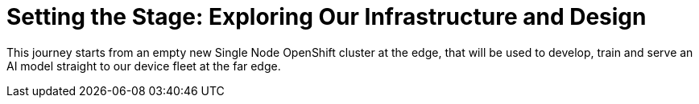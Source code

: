 # Setting the Stage: Exploring Our Infrastructure and Design

This journey starts from an empty new Single Node OpenShift cluster at the edge, that will be used to develop, train and serve an AI model straight to our device fleet at the far edge.